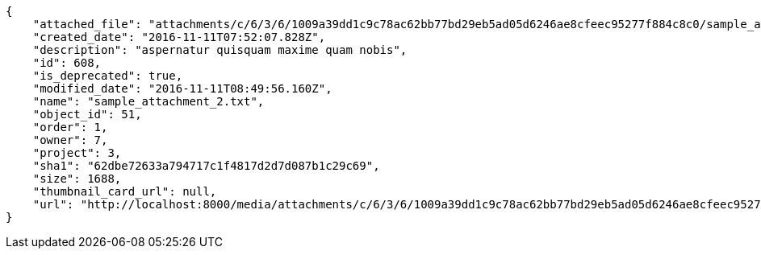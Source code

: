 [source,json]
----
{
    "attached_file": "attachments/c/6/3/6/1009a39dd1c9c78ac62bb77bd29eb5ad05d6246ae8cfeec95277f884c8c0/sample_attachment_2.txt",
    "created_date": "2016-11-11T07:52:07.828Z",
    "description": "aspernatur quisquam maxime quam nobis",
    "id": 608,
    "is_deprecated": true,
    "modified_date": "2016-11-11T08:49:56.160Z",
    "name": "sample_attachment_2.txt",
    "object_id": 51,
    "order": 1,
    "owner": 7,
    "project": 3,
    "sha1": "62dbe72633a794717c1f4817d2d7d087b1c29c69",
    "size": 1688,
    "thumbnail_card_url": null,
    "url": "http://localhost:8000/media/attachments/c/6/3/6/1009a39dd1c9c78ac62bb77bd29eb5ad05d6246ae8cfeec95277f884c8c0/sample_attachment_2.txt"
}
----
